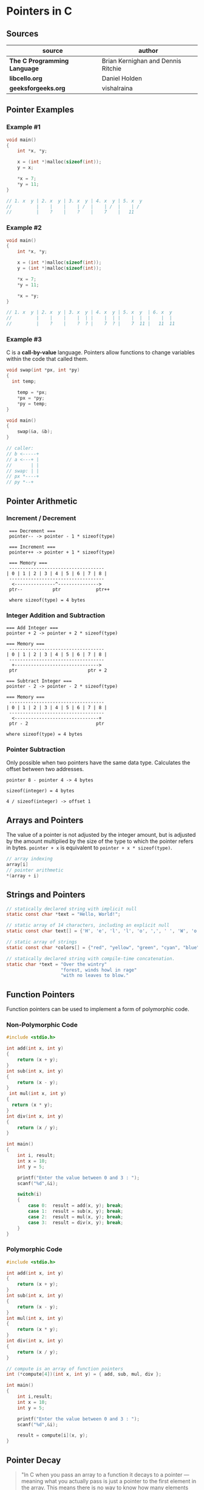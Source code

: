 * Pointers in C

** Sources

| source                       | author                             |
|------------------------------+------------------------------------|
| *The C Programming Language* | Brian Kernighan and Dennis Ritchie |
| *libcello.org*               | Daniel Holden                      |
| *geeksforgeeks.org*          | vishalraina                        |

** Pointer Examples

*** Example #1

#+begin_src c
  void main()
  {
      int *x, *y;

      x = (int *)malloc(sizeof(int));
      y = x;

      *x = 7;
      *y = 11;
  }

  // 1. x  y | 2. x  y | 3. x  y | 4. x  y | 5. x  y
  //         |    |    |    | /  |    | /  |    | /
  //         |    ?    |    ?    |    7    |   11
#+end_src

*** Example #2

#+begin_src c
  void main()
  {
      int *x, *y;

      x = (int *)malloc(sizeof(int));
      y = (int *)malloc(sizeof(int));

      *x = 7;
      *y = 11;

      *x = *y;
  }

  // 1. x  y | 2. x  y | 3. x  y | 4. x  y | 5. x  y  | 6. x  y
  //         |    |    |    |  | |    |  | |    |  |  |    |  |
  //         |    ?    |    ?  ? |    7  ? |    7  11 |   11  11
#+end_src

*** Example #3

C is a *call-by-value* language. Pointers allow functions to change variables within
the code that called them.

#+begin_src c
  void swap(int *px, int *py)
  {
    int temp;

      temp = *px;
      *px = *py;
      *py = temp;
  }

  void main()
  {
      swap(&a, &b);
  }

  // caller:
  // b <-----+
  // a <---+ |
  //       | |
  // swap: | |
  // px *----+
  // py *--+
#+end_src

** Pointer Arithmetic

*** Increment / Decrement

#+begin_example
   === Decrement ===
   pointer-- -> pointer - 1 * sizeof(type)

   === Increment ===
   pointer++ -> pointer + 1 * sizeof(type)

   === Memory ===
   -----------------------------------
  | 0 | 1 | 2 | 3 | 4 | 5 | 6 | 7 | 8 |
   -----------------------------------
    <---------------^--------------->
   ptr--           ptr             ptr++

   where sizeof(type) = 4 bytes
#+end_example

*** Integer Addition and Subtraction

#+begin_example
   === Add Integer ===
   pointer + 2 -> pointer + 2 * sizeof(type)

   === Memory ===
    -----------------------------------
   | 0 | 1 | 2 | 3 | 4 | 5 | 6 | 7 | 8 |
    -----------------------------------
     +------------------------------->
    ptr                          ptr + 2

   === Subtract Integer ===
   pointer - 2 -> pointer - 2 * sizeof(type)

   === Memory ===
    -----------------------------------
   | 0 | 1 | 2 | 3 | 4 | 5 | 6 | 7 | 8 |
    -----------------------------------
     <-------------------------------+
    ptr - 2                         ptr

   where sizeof(type) = 4 bytes
#+end_example

*** Pointer Subtraction

Only possible when two pointers have the same data type. Calculates the offset
between two addresses.

#+begin_example
  pointer 8 - pointer 4 -> 4 bytes

  sizeof(integer) = 4 bytes

  4 / sizeof(integer) -> offset 1
#+end_example

** Arrays and Pointers

The value of a pointer is not adjusted by the integer amount, but is adjusted by the amount
multiplied by the size of the type to which the pointer refers in bytes. ~pointer + x~
is equivalent to ~pointer + x * sizeof(type)~.

#+begin_src c
  // array indexing
  array[i]
  // pointer arithmetic
  *(array + i)
#+end_src

** Strings and Pointers

#+begin_src c
  // statically declared string with implicit null
  static const char *text = "Hello, World!";

  // static array of 14 characters, including an explicit null
  static const char text[] = {'H', 'e', 'l', 'l', 'o', ',', ' ', 'W', 'o', 'r', 'l', 'd', '!', '\0'};

  // static array of strings
  static const char *colors[] = {"red", "yellow", "green", "cyan", "blue", "magenta"};

  // statically declared string with compile-time concatenation.
  static char *text = "Over the wintry"
                      "forest, winds howl in rage"
                      "with no leaves to blow."
#+end_src

** Function Pointers

Function pointers can be used to implement a form of polymorphic code.

*** Non-Polymorphic Code

#+begin_src c
  #include <stdio.h>

  int add(int x, int y)
  {
      return (x + y);
  }
  int sub(int x, int y)
  {
      return (x - y);
  }
   int mul(int x, int y)
  {
    return (x * y);
  }
  int div(int x, int y)
  {
      return (x / y);
  }

  int main()
  {
      int i, result;
      int x = 10;
      int y = 5;

      printf("Enter the value between 0 and 3 : ");
      scanf("%d",&i);

      switch(i)
      {
          case 0:  result = add(x, y); break;
          case 1:  result = sub(x, y); break;
          case 2:  result = mul(x, y); break;
          case 3:  result = div(x, y); break;
      }
  }
#+end_src

*** Polymorphic Code

#+begin_src c
  #include <stdio.h>

  int add(int x, int y)
  {
      return (x + y);
  }
  int sub(int x, int y)
  {
      return (x - y);
  }
  int mul(int x, int y)
  {
      return (x * y);
  }
  int div(int x, int y)
  {
      return (x / y);
  }

  // compute is an array of function pointers
  int (*compute[4])(int x, int y) = { add, sub, mul, div };

  int main()
  {
      int i,result;
      int x = 10;
      int y = 5;

      printf("Enter the value between 0 and 3 : ");
      scanf("%d",&i);

      result = compute[i](x, y);
  }
#+end_src

** Pointer Decay

#+begin_quote
  "In C when you pass an array to a function it decays to a pointer — meaning what you
   actually pass is just a pointer to the first element in the array. This means there
   is no way to know how many elements are in the Array you've been passed.

   The conventional way to deal with this is to also pass in the array size separately
   — or — as is done by C strings, use some special value to represent the end of the array.
   But both of these methods are famously prone to abuse. It is simply too unreliable
   to get programmers (or malicious users) to provide this extra information accurately."

  — Daniel Holden
#+end_quote

